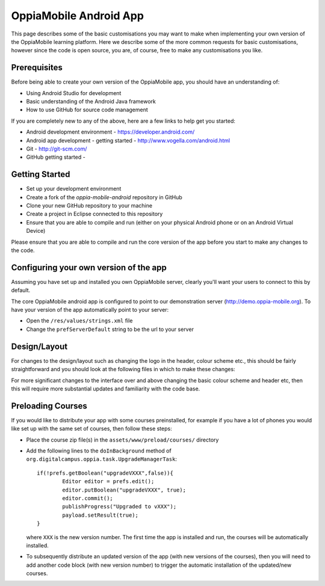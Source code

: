 OppiaMobile Android App
========================

This page describes some of the basic customisations you may want to make when
implementing your own version of the OppiaMobile learning platform. Here we 
describe some of the more common requests for basic customisations, however 
since the code is open source, you are, of course, free to make any 
customisations you like.

Prerequisites
--------------
Before being able to create your own version of the OppiaMobile app, you should 
have an understanding of:

* Using Android Studio for development
* Basic understanding of the Android Java framework
* How to use GitHub for source code management

If you are completely new to any of the above, here are a few links to help get 
you started:

* Android development environment - https://developer.android.com/
* Android app development - getting started - http://www.vogella.com/android.html
* Git - http://git-scm.com/
* GitHub getting started - 


Getting Started
---------------
* Set up your development environment
* Create a fork of the `oppia-mobile-android` repository in GitHub
* Clone your new GitHub repository to your machine
* Create a project in Eclipse connected to this repository
* Ensure that you are able to compile and run (either on your physical Android 
  phone or on an Android Virtual Device) 
  
Please ensure that you are able to compile and run the core version of the app
before you start to make any changes to the code.


Configuring your own version of the app
-------------------------------------------

Assuming you have set up and installed you own OppiaMobile server, clearly 
you'll want your users to connect to this by default.

The core OppiaMobile android app is configured to point to our demonstration 
server (http://demo.oppia-mobile.org). To have your version of the app 
automatically point to your server:

* Open the ``/res/values/strings.xml`` file
* Change the ``prefServerDefault`` string to be the url to your server




Design/Layout
-------------
For changes to the design/layout such as changing the logo in the header, colour
scheme etc., this should be fairly straightforward and you should look at the 
following files in which to make these changes:




For more significant changes to the interface over and above changing the basic 
colour scheme and header etc, then this will require more substantial updates 
and familiarity with the code base.
 


Preloading Courses
-------------------
If you would like to distribute your app with some courses preinstalled, for 
example if you have a lot of phones you would like set up with the same set of 
courses, then follow these steps:

* Place the course zip file(s) in the ``assets/www/preload/courses/`` directory
* Add the following lines to the ``doInBackground`` method of 
  ``org.digitalcampus.oppia.task.UpgradeManagerTask``::

		if(!prefs.getBoolean("upgradeVXXX",false)){
			Editor editor = prefs.edit();
			editor.putBoolean("upgradeVXXX", true);
			editor.commit();
			publishProgress("Upgraded to vXXX");
			payload.setResult(true);
		}

  where ``XXX`` is the new version number. The first time the app is installed 
  and run, the courses will be automatically installed.
  
* To subsequently distribute an updated version of the app (with new versions of
  the courses), then you will need to add another code block (with new version 
  number) to trigger the automatic installation of the updated/new courses.




